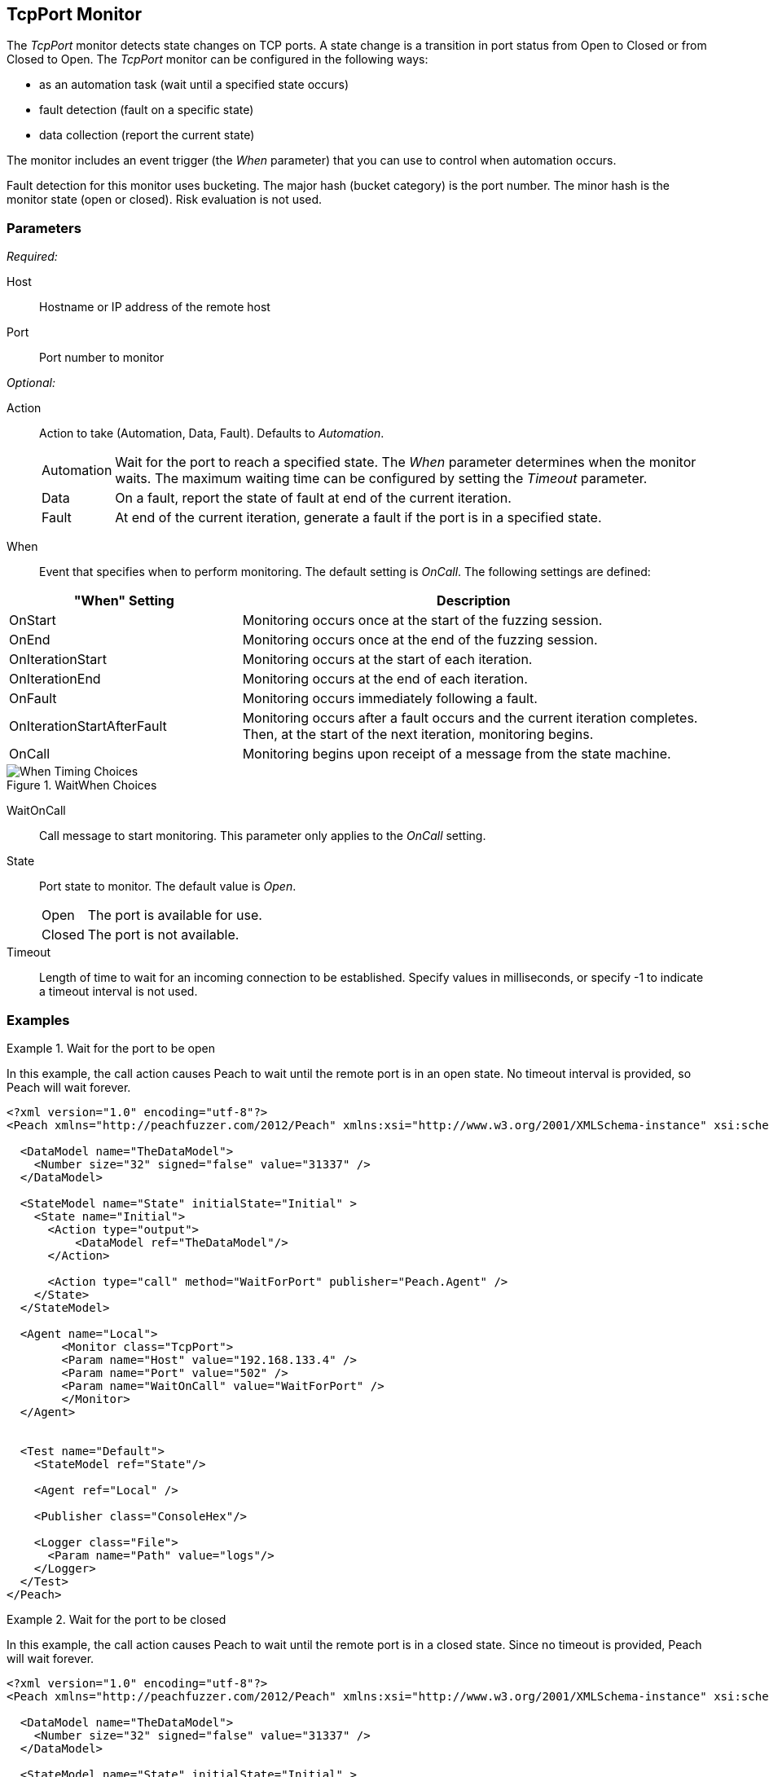 :images: ../images
<<<
[[Monitors_TcpPort]]
== TcpPort Monitor

The _TcpPort_ monitor detects state changes on TCP ports. A state change is a transition in port status from Open to Closed or from Closed to Open. The _TcpPort_ monitor can be configured in the following ways:

* as an automation task (wait until a specified state occurs)
* fault detection (fault on a specific state)
* data collection (report the current state) 

The monitor includes an event trigger (the _When_ parameter) that you can use to control when automation occurs.

Fault detection for this monitor uses bucketing. The major hash (bucket category) is the port number. The minor hash is the monitor state (open or closed). Risk evaluation is not used. 

=== Parameters

_Required:_

Host:: Hostname or IP address of the remote host
Port:: Port number to monitor

_Optional:_

Action::  Action to take (Automation, Data, Fault). Defaults to _Automation_.

[horizontal]
Automation;; Wait for the port to reach a specified state. The _When_ parameter determines when the monitor waits. The maximum waiting time can be configured by setting the _Timeout_ parameter.
Data;; On a fault, report the state of fault at end of the current iteration.
Fault;; At end of the current iteration, generate a fault if the port is in a 
specified state.

[vertical]
When:: Event that specifies when to perform monitoring. The default setting is _OnCall_. The following settings are defined:

[cols="1,2" options="header",halign="center"] 
|==========================================================
|"When" Setting              |Description
|OnStart                     |Monitoring occurs once at the start of the fuzzing session.
|OnEnd                       |Monitoring occurs once at the end of the fuzzing session.
|OnIterationStart            |Monitoring occurs at the start of each iteration.
|OnIterationEnd              |Monitoring occurs at the end of each iteration.
|OnFault                     |Monitoring occurs immediately following a fault.
|OnIterationStartAfterFault  |Monitoring occurs after a fault occurs and the current iteration completes. Then, at the start of the next iteration, monitoring begins.
|OnCall                      |Monitoring begins upon receipt of a message from the state machine.
|==========================================================

.WaitWhen Choices
image::{images}/Timings_All.PNG["When Timing Choices", scalewidth="75%"]

WaitOnCall:: Call message to start monitoring. This parameter only applies to the _OnCall_ setting.

State:: 
Port state to monitor. The default value is _Open_.
+
[horizontal]
Open;; The port is available for use.
Closed;; The port is not available.

Timeout:: Length of time to wait for an incoming connection to be established. Specify values in milliseconds, or specify -1 to indicate a timeout interval is not used. 

=== Examples

ifdef::peachug[]

.Wait for a Port to Open  +
====================

This parameter example is from a setup that causes Peach to wait until the remote port is in an open state. No timeout interval is provided, so Peach will wait forever.


[cols="2,4" options="header",halign="center"] 
|==========================================================
|Parameter    |Value
|Host         |192.168.133.4
|Port         |502
|WaitOnCall   |WaitForPort
|==========================================================
====================


.Wait for a Port to Close  +
====================

This parameter example is from a setup that causes Peach to wait until the remote port closes. No timeout interval is provided, so 
Peach will wait forever.

[cols="2,4" options="header",halign="center"] 
|==========================================================
|Parameter    |Value
|Host         |192.168.133.4
|Port         |502
|State        |Closed
|WaitOnCall   |WaitForPort
|==========================================================
====================


.Fault if the Port is Closed  +
====================

This parameter example is from a setup that inspects the state of the remote port at the end of an iteration. If the port is closed
at the end of an iteration, Peach generates a fault.

[cols="2,4" options="header",halign="center"] 
|==========================================================
|Parameter    |Value
|Host         |192.168.133.4
|Port         |502
|Action       |Fault
|State        |Closed
|==========================================================
====================


.Report the Port State on Fault  +
====================

This parameter example is from a setup that uses the TcpPort monitor for data collection. If another monitor detects or generates a // fault during fuzzing, the TcpPort monitor reports the state of the port when the fault occurs.

[cols="2,4" options="header",halign="center"] 
|==========================================================
|Parameter    |Value
|Host         |192.168.133.4
|Port         |502
|Action       |Data
|==========================================================
====================

endif::peachug[]


ifndef::peachug[]

.Wait for the port to be open
===============================
In this example, the call action causes Peach to wait until the remote port is in an open state. No timeout interval is provided, so Peach will wait forever.

[source,xml]
----
<?xml version="1.0" encoding="utf-8"?>
<Peach xmlns="http://peachfuzzer.com/2012/Peach" xmlns:xsi="http://www.w3.org/2001/XMLSchema-instance" xsi:schemaLocation="http://peachfuzzer.com/2012/Peach peach.xsd">

  <DataModel name="TheDataModel">
    <Number size="32" signed="false" value="31337" />
  </DataModel>

  <StateModel name="State" initialState="Initial" >
    <State name="Initial">
      <Action type="output">
          <DataModel ref="TheDataModel"/>
      </Action>
      
      <Action type="call" method="WaitForPort" publisher="Peach.Agent" />
    </State>
  </StateModel>

  <Agent name="Local">
	<Monitor class="TcpPort">
        <Param name="Host" value="192.168.133.4" />
        <Param name="Port" value="502" />
        <Param name="WaitOnCall" value="WaitForPort" />
	</Monitor>
  </Agent>


  <Test name="Default">
    <StateModel ref="State"/>

    <Agent ref="Local" />

    <Publisher class="ConsoleHex"/>

    <Logger class="File">
      <Param name="Path" value="logs"/>
    </Logger>
  </Test>
</Peach>
----

===============================

.Wait for the port to be closed
===============================
In this example, the call action causes Peach to wait until the remote port is in a closed state. Since no timeout is provided, Peach will wait forever.

[source,xml]
----
<?xml version="1.0" encoding="utf-8"?>
<Peach xmlns="http://peachfuzzer.com/2012/Peach" xmlns:xsi="http://www.w3.org/2001/XMLSchema-instance" xsi:schemaLocation="http://peachfuzzer.com/2012/Peach peach.xsd">

  <DataModel name="TheDataModel">
    <Number size="32" signed="false" value="31337" />
  </DataModel>

  <StateModel name="State" initialState="Initial" >
    <State name="Initial">
      <Action type="output">
          <DataModel ref="TheDataModel"/>
      </Action>
      
      <Action type="call" method="WaitForPort" publisher="Peach.Agent" />
    </State>
  </StateModel>

  <Agent name="Local">
	<Monitor class="TcpPort">
        <Param name="Host" value="192.168.133.4" />
        <Param name="Port" value="502" />
        <Param name="State" value="Closed" />
        <Param name="WaitOnCall" value="WaitForPort" />
	</Monitor>
  </Agent>


  <Test name="Default">
    <StateModel ref="State"/>

    <Agent ref="Local" />

    <Publisher class="ConsoleHex"/>

    <Logger class="File">
      <Param name="Path" value="logs"/>
    </Logger>
  </Test>
</Peach>
----


===============================

.Fault if the port closed
===============================
In this example, Peach faults if the port is in the closed state at the end of an iteration.

[source,xml]
----
<?xml version="1.0" encoding="utf-8"?>
<Peach xmlns="http://peachfuzzer.com/2012/Peach" xmlns:xsi="http://www.w3.org/2001/XMLSchema-instance" xsi:schemaLocation="http://peachfuzzer.com/2012/Peach peach.xsd">

  <DataModel name="TheDataModel">
    <Number size="32" signed="false" value="31337" />
  </DataModel>

  <StateModel name="State" initialState="Initial" >
    <State name="Initial">
      <Action type="output">
          <DataModel ref="TheDataModel"/>
      </Action>
    </State>
  </StateModel>

  <Agent name="Local">
	<Monitor class="TcpPort">
        <Param name="Host" value="192.168.133.4" />
        <Param name="Port" value="502" />
        <Param name="Action" value="Fault" />
        <Param name="State" value="Closed" />
	</Monitor>
  </Agent>


  <Test name="Default">
    <StateModel ref="State"/>

    <Agent ref="Local" />

    <Publisher class="ConsoleHex"/>

    <Logger class="File">
      <Param name="Path" value="logs"/>
    </Logger>
  </Test>
</Peach>
----



===============================

.Report the port state on fault
===============================
In this example, if a fault is triggered by another monitor, the TcpPort monitor reports the state of the port when the fault occurred.

[source,xml]
----
<?xml version="1.0" encoding="utf-8"?>
<Peach xmlns="http://peachfuzzer.com/2012/Peach" xmlns:xsi="http://www.w3.org/2001/XMLSchema-instance" xsi:schemaLocation="http://peachfuzzer.com/2012/Peach peach.xsd">

  <DataModel name="TheDataModel">
    <Number size="32" signed="false" value="31337" />
  </DataModel>

  <StateModel name="State" initialState="Initial" >
    <State name="Initial">
      <Action type="output">
          <DataModel ref="TheDataModel"/>
      </Action>
    </State>
  </StateModel>

  <Agent name="Local">
    <!-- Fault detection -->
    <Monitor class="Gdb">
      <Param name="Executable" value="/usr/bin/curl"/>
      <Param name="Arguments" value="http://localhost"/>
      <Param name="StartOnCall" value="ScoobySnacks"/>
    </Monitor>

    <!-- Data collection -->
	<Monitor class="TcpPort">
        <Param name="Host" value="192.168.133.4" />
        <Param name="Port" value="502" />
        <Param name="Action" value="Data" />
	</Monitor>
  </Agent>


  <Test name="Default">
    <StateModel ref="State"/>

    <Agent ref="Local" />

    <Publisher class="ConsoleHex"/>

    <Logger class="File">
      <Param name="Path" value="logs"/>
    </Logger>
  </Test>
</Peach>
----

===============================

endif::peachug[]
